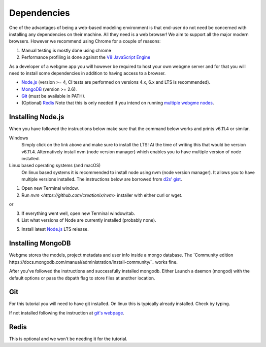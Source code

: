 Dependencies
===============
One of the advantages of being a web-based modeling environment is that end-user do not need be concerned with
installing any dependencies on their machine. All they need is a web browser! We aim to support all the major modern browsers.
However we recommend using Chrome for a couple of reasons:

1. Manual testing is mostly done using chrome
2. Performance profiling is done against the `V8 JavaScript Engine <https://en.wikipedia.org/wiki/V8_(JavaScript_engine)>`_

As a developer of a webgme app you will however be required to host your own webgme server and for that you will need
to install some dependencies in addition to having access to a browser.

* `Node.js <https://nodejs.org/>`_ (version >= 4, CI tests are performed on versions 4.x, 6.x and LTS is recommended).
* `MongoDB <https://www.mongodb.com/>`_ (version >= 2.6).
* `Git <https://git-scm.com>`_ (must be available in PATH).
* (Optional) `Redis <https://redis.io/>`_ Note that this is only needed if you intend on running `multiple webgme nodes <https://github.com/webgme/webgme/wiki/Multiple-Nodes>`_.

Installing Node.js
---------------
When you have followed the instructions below make sure that the command below works and prints v6.11.4 or similar.

.. code-block:: bash
    node --version

Windows
  Simply click on the link above and make sure to install the LTS! At the time of writing this that would be version v6.11.4.
  Alternatively install nvm (node version manager) which enables you to have multiple version of node installed.

Linux based operating systems (and macOS)
  On linux based systems it is recommended to install node using nvm (node version manager). It allows you to have multiple versions installed.
  The instructions below are borrowed from `d2s' gist <https://gist.github.com/d2s/372b5943bce17b964a79>`_.

1. Open new Terminal window.
2. Run `nvm <https://github.com/creationix/nvm>` installer with either curl or wget.

.. code-block:: bash
    curl -o- https://raw.githubusercontent.com/creationix/nvm/v0.33.5/install.sh | bash

or

.. code-block:: bash
    wget -qO- https://raw.githubusercontent.com/creationix/nvm/v0.33.5/install.sh | bash

3. If everything went well, open new Terminal window/tab.
4. List what versions of Node are currently installed (probably none).

.. code-block:: bash
    nvm ls
5. Install latest `Node.js <https://nodejs.org/en>`_ LTS release.

.. code-block:: bash
  nvm install v6.11.4


Installing MongoDB
------------------
Webgme stores the models, project metadata and user info inside a mongo database. The
`Community edition https://docs.mongodb.com/manual/administration/install-community/`_ works fine.

After you've followed the instructions and successfully installed mongodb. Either Launch a daemon (mongod) with the default options or pass the dbpath flag to store files at another location.

.. code-block:: bash
    mongod --dbpath C:\webgmeData


.. code-block:: bash
    mongod --dbpath ~/webgmeData

Git
--------
For this tutorial you will need to have git installed. On linux this is typically already installed. Check by typing.

.. code-block:: bash
    git --version

If not installed following the instruction at `git's webpage <https://git-scm.com/downloads>`_.


Redis
-----------
This is optional and we won't be needing it for the tutorial.